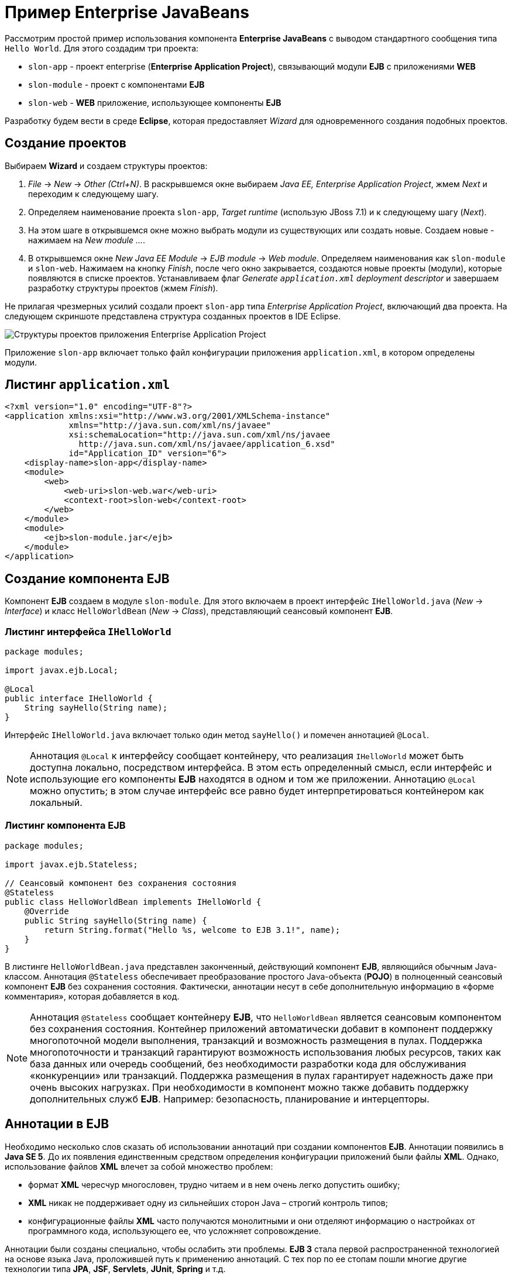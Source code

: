 = Пример Enterprise JavaBeans

Рассмотрим простой пример использования компонента *Enterprise JavaBeans* с выводом стандартного сообщения типа `Hello World`. Для этого создадим три проекта:

* `slon-app` - проект enterprise (*Enterprise Application Project*), связывающий модули *EJB* с приложениями *WEB*
* `slon-module` - проект с компонентами *EJB*
* `slon-web` - *WEB* приложение, использующее компоненты *EJB*

Разработку будем вести в среде *Eclipse*, которая предоставляет _Wizard_ для одновременного создания подобных проектов.

== Создание проектов

Выбираем *Wizard* и создаем структуры проектов:

. _File_ -> _New_ -> _Other (Ctrl+N)_. В раскрывшемся окне выбираем _Java EE, Enterprise Application Project_, жмем _Next_ и переходим к следующему шагу.
. Определяем наименование проекта `slon-app`, _Target runtime_ (использую JBoss 7.1) и к следующему шагу (_Next_).
. На этом шаге в открывшемся окне можно выбрать модули из существующих или создать новые. Создаем новые - нажимаем на _New module ..._.
. В открывшемся окне _New Java EE Module_ -> _EJB module_ -> _Web module_. Определяем наименования как `slon-module` и `slon-web`. Нажимаем на кнопку _Finish_, после чего окно закрывается, создаются новые проекты (модули), которые появляются в списке проектов. Устанавливаем флаг _Generate `application.xml` deployment descriptor_ и завершаем разработку структуры проектов (жмем _Finish_).

Не прилагая чрезмерных усилий создали проект `slon-app` типа _Enterprise Application Project_, включающий два проекта. На следующем скриншоте представлена структура созданных проектов в IDE Eclipse.

image::../../../assets/img/java/jakarta-ee/javabeans/ejb.png[Структуры проектов приложения Enterprise Application Project]

Приложение `slon-app` включает только файл конфигурации приложения `application.xml`, в котором определены модули.

== Листинг `application.xml`

[source, xml]
----
<?xml version="1.0" encoding="UTF-8"?>
<application xmlns:xsi="http://www.w3.org/2001/XMLSchema-instance"
             xmlns="http://java.sun.com/xml/ns/javaee"
             xsi:schemaLocation="http://java.sun.com/xml/ns/javaee
               http://java.sun.com/xml/ns/javaee/application_6.xsd"
             id="Application_ID" version="6">
    <display-name>slon-app</display-name>
    <module>
        <web>
            <web-uri>slon-web.war</web-uri>
            <context-root>slon-web</context-root>
        </web>
    </module>
    <module>
        <ejb>slon-module.jar</ejb>
    </module>
</application>
----

== Создание компонента EJB

Компонент *EJB* создаем в модуле `slon-module`. Для этого включаем в проект интерфейс `IHelloWorld.java` (_New_ -> _Interface_) и класс `HelloWorldBean` (_New_ -> _Class_), представляющий сеансовый компонент *EJB*.

=== Листинг интерфейса `IHelloWorld`

[source, java]
----
package modules;

import javax.ejb.Local;

@Local
public interface IHelloWorld {
    String sayHello(String name);
}
----

Интерфейс `IHelloWorld.java` включает только один метод `sayHello()` и помечен аннотацией `@Local`.

NOTE: Аннотация `@Local` к интерфейсу сообщает контейнеру, что реализация `IHelloWorld` может быть доступна локально, посредством интерфейса. В этом есть определенный смысл, если интерфейс и использующие его компоненты *EJB* находятся в одном и том же приложении. Аннотацию `@Local` можно опустить; в этом случае интерфейс все равно будет интерпретироваться контейнером как локальный.

=== Листинг компонента EJB

[source, java]
----
package modules;

import javax.ejb.Stateless;

// Сеансовый компонент без сохранения состояния
@Stateless
public class HelloWorldBean implements IHelloWorld {
    @Override
    public String sayHello(String name) {
        return String.format("Hello %s, welcome to EJB 3.1!", name);
    }
}
----

В листинге `HelloWorldBean.java` представлен законченный, действующий компонент *EJB*, являющийся обычным Java-классом. Аннотация `@Stateless` обеспечивает преобразование простого Java-объекта (*POJO*) в полноценный сеансовый компонент *EJB* без сохранения состояния. Фактически, аннотации несут в себе дополнительную информацию в «форме комментария», которая добавляется в код.

NOTE: Аннотация `@Stateless` сообщает контейнеру *EJB*, что `HelloWorldBean` является сеансовым компонентом без сохранения состояния. Контейнер приложений автоматически добавит в компонент поддержку многопоточной модели выполнения, транзакций и возможность размещения в пулах. Поддержка многопоточности и транзакций гарантируют возможность использования любых ресурсов, таких как база данных или очередь сообщений, без необходимости разработки кода для обслуживания «конкуренции» или транзакций. Поддержка размещения в пулах гарантирует надежность даже при очень высоких нагрузках. При необходимости в компонент можно также добавить поддержку дополнительных служб *EJB*. Например: безопасность, планирование и интерцепторы.

== Аннотации в EJB

Необходимо несколько слов сказать об использовании аннотаций при создании компонентов *EJB*. Аннотации появились в *Java SE 5*. До их появления единственным средством определения конфигурации приложений были файлы *XML*. Однако, использование файлов *XML* влечет за собой множество проблем:

* формат *XML* чересчур многословен, трудно читаем и в нем очень легко допустить ошибку;
* *XML* никак не поддерживает одну из сильнейших сторон Java – строгий контроль типов;
* конфигурационные файлы *XML* часто получаются монолитными и они отделяют информацию о настройках от программного кода, использующего ее, что усложняет сопровождение.

Аннотации были созданы специально, чтобы ослабить эти проблемы. *EJB 3* стала первой распространенной технологией на основе языка Java, проложившей путь к применению аннотаций. С тех пор по ее стопам пошли многие другие технологии типа *JPA*, *JSF*, *Servlets*, *JUnit*, *Spring* и т.д.

Благодаря нацеленности на простоту использования в *EJB 3* применение аннотаций преобладает над применением конфигурации объектов в формате *XML*.

=== Основные аннотации EJB 3

* `@EJB` — помечается используемый в классе компонент *EJB*;
* `@Stateless` — определяется stateless session bean;
* `@Stateful` — определяется stateful session bean;
* `@Singleton` — определяется singleton session bean;
* `@Local` — определяется local session bean;
* `@LocalBean` — определяется bean, который будет использован локально, следовательно, его не нужно сериализовать;
* `@Remote` — компонент доступен через RMI (Remote Method Invocation);
* `@Remove` — помеченный данной аннотацией метод говорит контейнеру, что после его исполнения нет больше смысла хранить компонент *EJB*, т.е. его состояние сбрасывается;
* `@Entity` — аннотация говорит контейнеру, что класс будет сущностью *БД*.

Таким образом, аннотации компонентов *EJB 3* можно рассматривать по сути как параметры настройки, присваивающие фрагментам кода (объявление класса или метода) определенные атрибуты. Когда контейнер *EJB* обнаруживает эти атрибуты, он добавляет соответствующие им службы. Этот подход иначе называют «декларативным программированием» - разработчик указывает, что должно быть сделано, а система добавляет необходимый код.

== Создание WEB приложения

В WEB-приложении `slon-web` нам необходимо обратиться к компоненту *EJB*, определенному в другом приложении и размещенном в контейнере приложений *JBoss* (который я использую). Для этого создадим сервлет `ServletHello` с компонентом *EJB*, и страницу `index.jsp`, из которой отправим запрос сервлету.

Создаем сервлет _New_ -> _Servlet_. В сервлете определяем компонент *EJB* `hello` типа `IHelloWorld` с аннотацией `@EJB`. Контейнер приложений сам инициализирует переменную `hello` и свяжет ее с компонентом `HelloWorldBean`, реализующим интерфейс `IHelloWorld`.

=== Определение зависимости

На этапе разработки *IDE Eclipse* не определит тип интерфейса `IHelloWorld`. Поэтому необходимо к проекту `slon-web` подключить проект `slon-module`. Для этого откройте свойства проекта _Properties_ и в _Deployment Assembly_ подключите (_Add ..._) проект `slon-module`.

=== Листинг `ServletHello.java`

[source, java]
----
package servlets;

import java.io.IOException;

import javax.ejb.EJB;
import javax.servlet.ServletException;
import javax.servlet.RequestDispatcher;
import javax.servlet.http.HttpServlet;
import javax.servlet.http.HttpServletRequest;
import javax.servlet.http.HttpServletResponse;

import modules.IHelloWorld;

public class ServletHello extends HttpServlet {
    private static final long serialVersionUID = 1L;

    @EJB
    private IHelloWorld hello;

    @Override
    protected void doPost(HttpServletRequest request,
                          HttpServletResponse response)
                          throws ServletException, IOException {
        try {
            String answer = hello.sayHello(request.getParameter("name"));
            request.getSession().setAttribute("answer", answer);
            RequestDispatcher rd;
            rd = request.getRequestDispatcher("index.jsp");
            rd.forward(request, response);
        } catch (Exception e) {
            throw new ServletException(e.getMessage());
        }
    }
}
----

В сервлете переопределен метод `doPost()`. В методу вызывается функция `sayHello()` компонента *EJB*, которая возвращает ответ. Сервлет размещает ответ в странице `index.jsp`.

_Следует обратить внимание, что компонент *EJB* (`hello`) не инициализируется, а сразу же вызывается его метод._

== Листинг `index.jsp`

Создаем страницу `index.jsp` _New_ -> _JSP File_

[source, html]
----
<%@ page language="java" contentType="text/html; charset=UTF-8"
                         pageEncoding="UTF-8"%>
<!DOCTYPE html PUBLIC "-//W3C//DTD HTML 4.01 Transitional//EN"
                      "http://www.w3.org/TR/html4/loose.dtd">
<html>
<head>
    <meta http-equiv="Content-Type" content="text/html; charset=UTF-8">
    <title>EJB 3.1</title>
</head>
<body>
    <h3>Enterprise JavaBeans 3</h3>
    <p>${answer}</p>
    <form action="sayHello" method="post">
        Введите имя : <input type="text" name="name" value=""/>
        <input type="submit" value="OK"/>
    </form>
</body>
</html>
----

На странице `index.jsp` определяем поле для ответа answer и форму запроса (form). При нажатии на кнопку _OK_ будет выполнено действие `sayHello()`, определенное в дескрипторе приложений `web.xml`, которое вернет ответ от сервера (сервлет -> EJB).

== Листинг `web.xml`

[source, xml]
----
<?xml version="1.0" encoding="UTF-8"?>
<web-app version= "2.5"
         xmlns:xsi="http://www.w3.org/2001/XMLSchema-instance"
         xmlns="http://java.sun.com/xml/ns/javaee"
         xmlns:web="http://java.sun.com/xml/ns/javaee/web-app_2_5.xsd"
         xsi:schemaLocation="http://java.sun.com/xml/ns/javaee
         http://java.sun.com/xml/ns/javaee/web-app_2_5.xsd">
    <display-name>Servlet Hello</display-name>
    <servlet>
        <servlet-name>ServletHello</servlet-name>
        <servlet-class>servlets.ServletHello</servlet-class>
    </servlet>
    <servlet-mapping>
        <servlet-name>ServletHello</servlet-name>
        <url-pattern>/sayHello</url-pattern>
    </servlet-mapping>

    <welcome-file-list>
        <welcome-file>index.jsp</welcome-file>
    </welcome-file-list>
</web-app>
----

В дескрипторе приложения определен сервлет и действие (pattern `sayHello`), по которому он будет вызван.

На этом можно сказать разработка закончилась. Теперь осталось запустить приложение `slon-app` на исполнение (_Run As_ -> _Run on Server_) и увидеть следующую картинку в браузере.

image:../../../assets/img/java/jakarta-ee/javabeans/ejb-jsp.png[Интерфейс страницы JSP]

NOTE: Скриншот снят после ввода имени `Alex` и нажатия на кнопку _OK_, т.е. после получения ответа от сервера.

== Сервер приложений

После запуска приложения `slon-app` также стартуют 2 приложения:

* `slon-module`
* `slon-web`

В логах сервера приложений *JBoss* увидим следующую информацию:

----
JNDI bindings for session bean named HelloWorldBean in deployment unit
              subdeployment "slon-module.jar" of deployment "slon-app.ear"
              are as follows:


java:global/slon-app/slon-module/HelloWorldBean!modules.IHelloWorld
java:app/slon-module/HelloWorldBean!modules.IHelloWorld
java:module/HelloWorldBean!modules.IHelloWorld
java:global/slon-app/slon-module/HelloWorldBean
java:app/slon-module/HelloWorldBean
java:module/HelloWorldBean


JNDI bindings for session bean named HelloWorldBean in deployment unit
              subdeployment "slon-web.war" of deployment "slon-app.ear"
              are as follows:


java:global/slon-app/slon-web/HelloWorldBean!modules.IHelloWorld
java:app/slon-web/HelloWorldBean!modules.IHelloWorld
java:module/HelloWorldBean!modules.IHelloWorld
java:global/slon-app/slon-web/HelloWorldBean
java:app/slon-web/HelloWorldBean
java:module/HelloWorldBean
----

Таким образом, сервер приложения «принял» наш компонент *EJB*.
